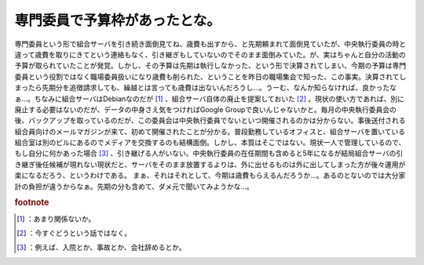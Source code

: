 ﻿専門委員で予算枠があったとな。
##############################


専門委員という形で組合サーバを引き続き面倒見てね、歳費も出すから、と先期頼まれて面倒見ていたが、中央執行委員の時と違って歳費を取りにきてという連絡もなく、引き継ぎもしていないのでそのまま面倒みていた。が、実はちゃんと自分の活動の予算が取られていたことが発覚。しかし、その予算は先期は執行しなかった、という形で決算されてしまい、今期の予算は専門委員という役割ではなく職場委員扱いになり歳費も削られた、ということを昨日の職場集会で知った、この事実。決算されてしまったら先期分を追徴請求しても、繰越とは言っても歳費は出ないんだろうし…。うーむ、なんか知らなければ、良かったなぁ…。ちなみに組合サーバはDebianなのだが [#]_ 、組合サーバ自体の廃止を提案しておいた [#]_ 。現状の使い方であれば、別に廃止する必要はないのだが、データの中身さえ気をつければGoogle Groupで良いんじゃないかと。毎月の中央執行委員会の後、バックアップを取っているのだが、この委員会は中央執行委員でないといつ開催されるのかは分からない。事後送付される組合員向けのメールマガジンが来て、初めて開催されたことが分かる。普段勤務しているオフィスと、組合サーバを置いている組合室は別のビルにあるのでメディアを交換するのも結構面倒。しかし、本質はそこではない。現状一人で管理しているので、もし自分に何かあった場合 [#]_ 、引き継げる人がいない。中央執行委員の在任期間も含めると5年になるが結局組合サーバの引き継ぎ後任候補が現れない現状だと、サーバをそのまま放置するよりは、外に出せるものは外に出してしまった方が後々運用が楽になるだろう、というわけである。
まぁ、それはそれとして、今期は歳費もらえるんだろうか…。あるのとないのでは大分家計の負担が違うからなぁ。先期の分も含めて、ダメ元で聞いてみようかな…。


.. rubric:: footnote

.. [#] ：あまり関係ないか。
.. [#] ：今すぐどうという話ではなく。
.. [#] ：例えば、入院とか、事故とか、会社辞めるとか。



.. author:: mkouhei
.. categories:: Ops, 
.. tags::


